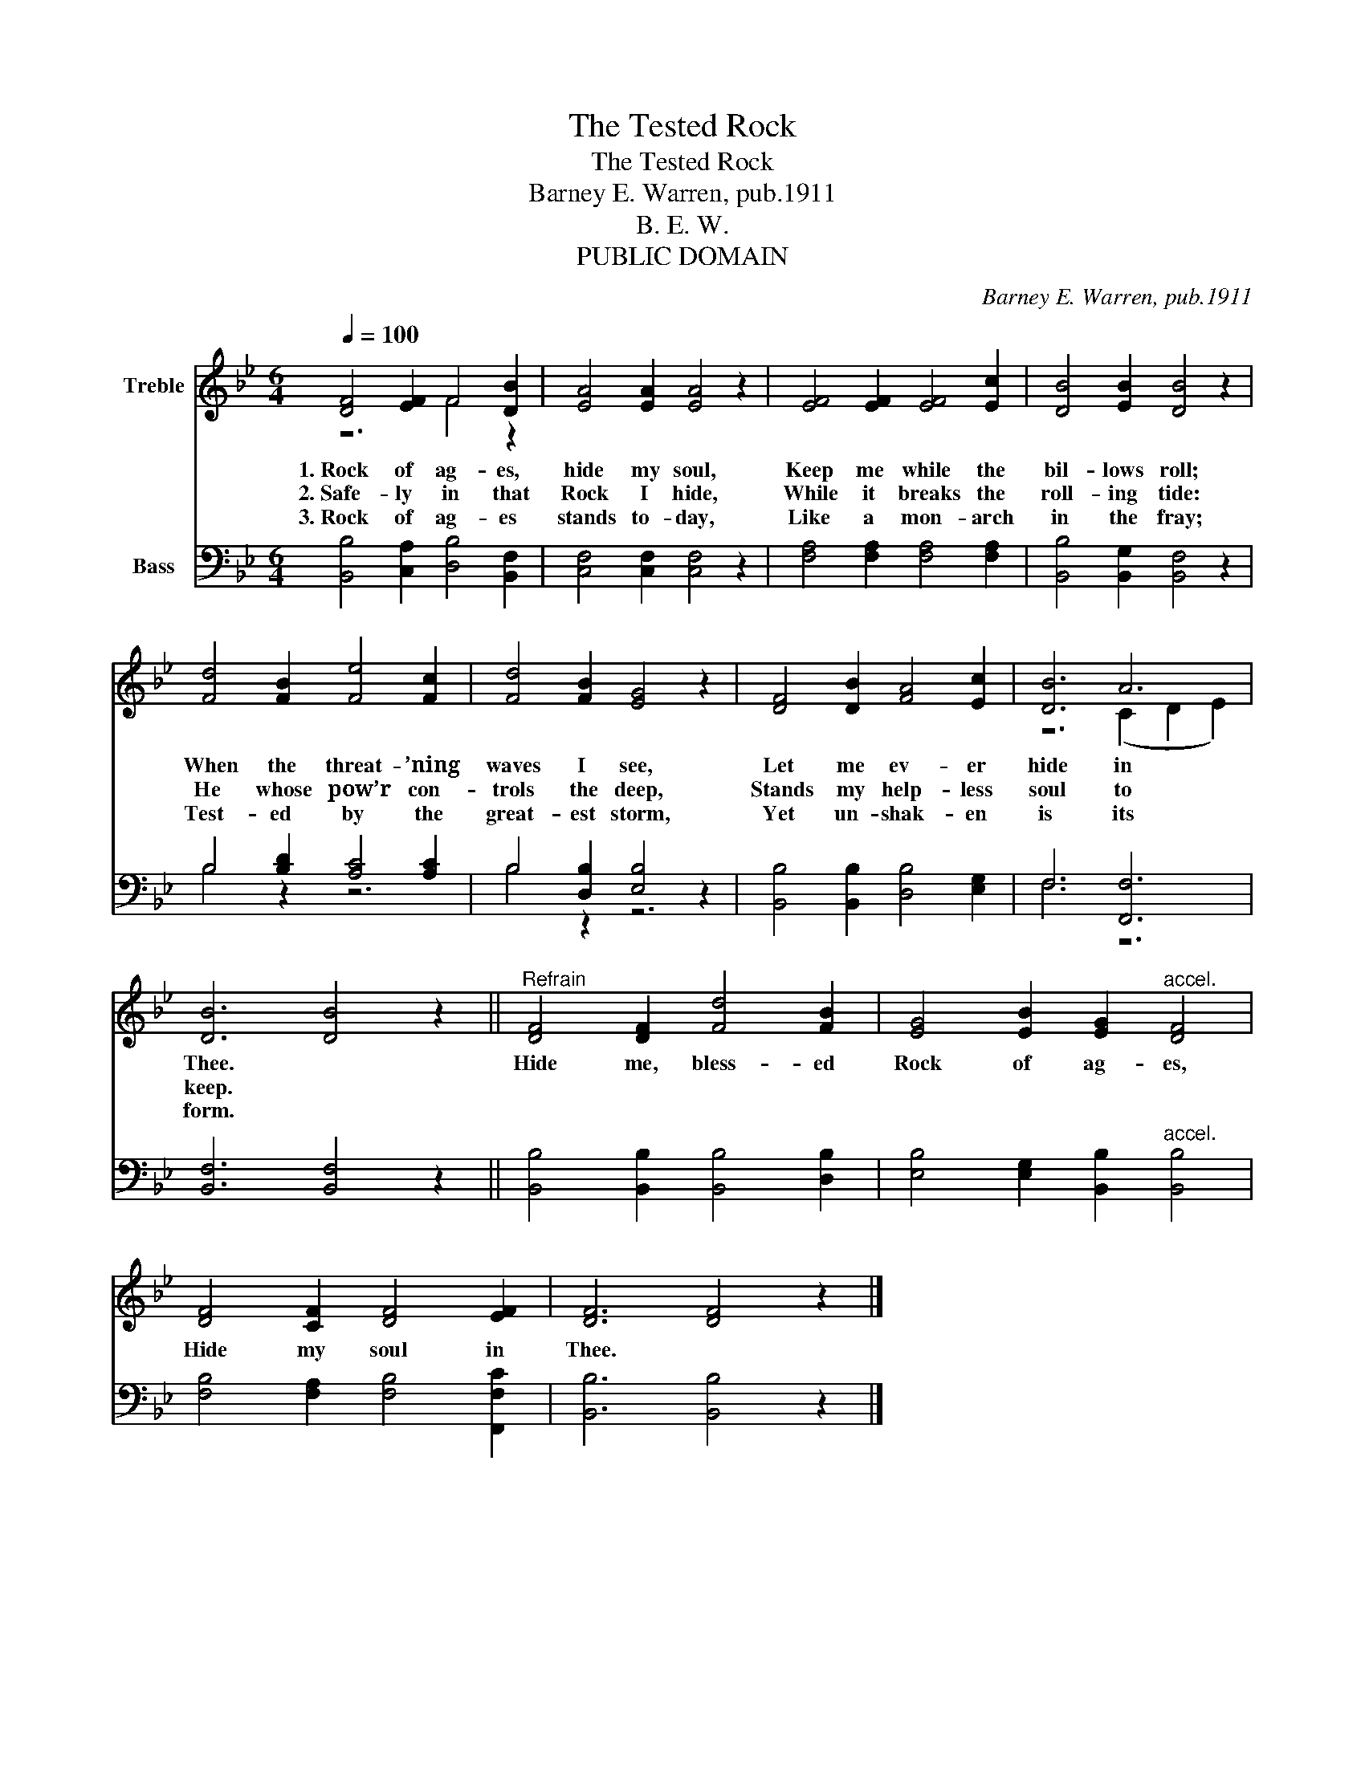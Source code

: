 X:1
T:The Tested Rock
T:The Tested Rock
T:Barney E. Warren, pub.1911
T:B. E. W.
T:PUBLIC DOMAIN
C:Barney E. Warren, pub.1911
Z:B. E. W.
Z:PUBLIC DOMAIN
%%score ( 1 2 ) ( 3 4 )
L:1/8
Q:1/4=100
M:6/4
K:Bb
V:1 treble nm="Treble"
V:2 treble 
V:3 bass nm="Bass"
V:4 bass 
V:1
 [DF]4 [EF]2 F4 [DB]2 | [EA]4 [EA]2 [EA]4 z2 | [EF]4 [EF]2 [EF]4 [Ec]2 | [DB]4 [EB]2 [DB]4 z2 | %4
w: 1.~Rock of ag- es,|hide my soul,|Keep me while the|bil- lows roll;|
w: 2.~Safe- ly in that|Rock I hide,|While it breaks the|roll- ing tide:|
w: 3.~Rock of ag- es|stands to- day,|Like a mon- arch|in the fray;|
 [Fd]4 [FB]2 [Fe]4 [Fc]2 | [Fd]4 [FB]2 [EG]4 z2 | [DF]4 [DB]2 [FA]4 [Ec]2 | [DB]6 A6 | %8
w: When the threat- ’ning|waves I see,|Let me ev- er|hide in|
w: He whose pow’r con-|trols the deep,|Stands my help- less|soul to|
w: Test- ed by the|great- est storm,|Yet un- shak- en|is its|
 [DB]6 [DB]4 z2 ||"^Refrain" [DF]4 [DF]2 [Fd]4 [FB]2 | [EG]4 [EB]2 [EG]2"^accel." [DF]4 | %11
w: Thee. *|Hide me, bless- ed|Rock of ag- es,|
w: keep. *|||
w: form. *|||
 [DF]4 [CF]2 [DF]4 [EF]2 | [DF]6 [DF]4 z2 |] %13
w: Hide my soul in|Thee. *|
w: ||
w: ||
V:2
 z6 F4 z2 | x12 | x12 | x12 | x12 | x12 | x12 | z6 (C2 D2 E2) | x12 || x12 | x12 | x12 | x12 |] %13
V:3
 [B,,B,]4 [C,A,]2 [D,B,]4 [B,,F,]2 | [C,F,]4 [C,F,]2 [C,F,]4 z2 | [F,A,]4 [F,A,]2 [F,A,]4 [F,A,]2 | %3
 [B,,B,]4 [B,,G,]2 [B,,F,]4 z2 | B,4 [B,D]2 [A,C]4 [A,C]2 | B,4 [D,B,]2 [E,B,]4 z2 | %6
 [B,,B,]4 [B,,B,]2 [D,B,]4 [E,G,]2 | F,6 [F,,F,]6 | [B,,F,]6 [B,,F,]4 z2 || %9
 [B,,B,]4 [B,,B,]2 [B,,B,]4 [D,B,]2 | [E,B,]4 [E,G,]2 [B,,B,]2"^accel." [B,,B,]4 | %11
 [F,B,]4 [F,A,]2 [F,B,]4 [F,,F,C]2 | [B,,B,]6 [B,,B,]4 z2 |] %13
V:4
 x12 | x12 | x12 | x12 | B,4 z2 z6 | B,4 z2 z6 | x12 | F,6 z6 | x12 || x12 | x12 | x12 | x12 |] %13

